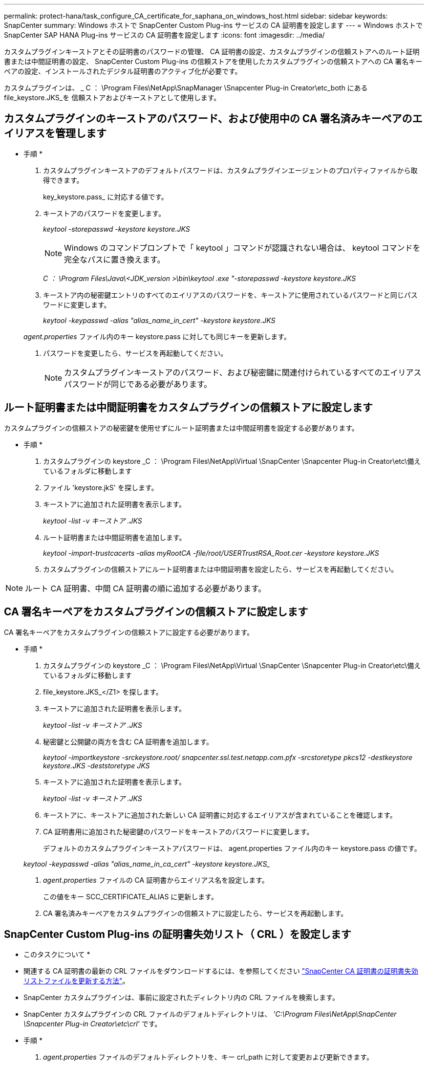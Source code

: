---
permalink: protect-hana/task_configure_CA_certificate_for_saphana_on_windows_host.html 
sidebar: sidebar 
keywords: SnapCenter 
summary: Windows ホストで SnapCenter Custom Plug-ins サービスの CA 証明書を設定します 
---
= Windows ホストで SnapCenter SAP HANA Plug-ins サービスの CA 証明書を設定します
:icons: font
:imagesdir: ../media/


カスタムプラグインキーストアとその証明書のパスワードの管理、 CA 証明書の設定、カスタムプラグインの信頼ストアへのルート証明書または中間証明書の設定、 SnapCenter Custom Plug-ins の信頼ストアを使用したカスタムプラグインの信頼ストアへの CA 署名キーペアの設定、インストールされたデジタル証明書のアクティブ化が必要です。

カスタムプラグインは、 _ C ： \Program Files\NetApp\SnapManager \Snapcenter Plug-in Creator\etc_both にある file_keystore.JKS_を 信頼ストアおよびキーストアとして使用します。



== カスタムプラグインのキーストアのパスワード、および使用中の CA 署名済みキーペアのエイリアスを管理します

* 手順 *

. カスタムプラグインキーストアのデフォルトパスワードは、カスタムプラグインエージェントのプロパティファイルから取得できます。
+
key_keystore.pass_ に対応する値です。

. キーストアのパスワードを変更します。
+
_keytool -storepasswd -keystore keystore.JKS_

+

NOTE: Windows のコマンドプロンプトで「 keytool 」コマンドが認識されない場合は、 keytool コマンドを完全なパスに置き換えます。

+
_C ： \Program Files\Java\<JDK_version >\bin\keytool .exe "-storepasswd -keystore keystore.JKS_

. キーストア内の秘密鍵エントリのすべてのエイリアスのパスワードを、キーストアに使用されているパスワードと同じパスワードに変更します。
+
_keytool -keypasswd -alias "alias_name_in_cert" -keystore keystore.JKS_

+
_agent.properties_ ファイル内のキー keystore.pass に対しても同じキーを更新します。

. パスワードを変更したら、サービスを再起動してください。
+

NOTE: カスタムプラグインキーストアのパスワード、および秘密鍵に関連付けられているすべてのエイリアスパスワードが同じである必要があります。





== ルート証明書または中間証明書をカスタムプラグインの信頼ストアに設定します

カスタムプラグインの信頼ストアの秘密鍵を使用せずにルート証明書または中間証明書を設定する必要があります。

* 手順 *

. カスタムプラグインの keystore _C ： \Program Files\NetApp\Virtual \SnapCenter \Snapcenter Plug-in Creator\etc\備え ているフォルダに移動します
. ファイル 'keystore.jkS' を探します。
. キーストアに追加された証明書を表示します。
+
_keytool -list -v キーストア .JKS_

. ルート証明書または中間証明書を追加します。
+
_keytool -import-trustcacerts -alias myRootCA -file/root/USERTrustRSA_Root.cer -keystore keystore.JKS_

. カスタムプラグインの信頼ストアにルート証明書または中間証明書を設定したら、サービスを再起動してください。



NOTE: ルート CA 証明書、中間 CA 証明書の順に追加する必要があります。



== CA 署名キーペアをカスタムプラグインの信頼ストアに設定します

CA 署名キーペアをカスタムプラグインの信頼ストアに設定する必要があります。

* 手順 *

. カスタムプラグインの keystore _C ： \Program Files\NetApp\Virtual \SnapCenter \Snapcenter Plug-in Creator\etc\備え ているフォルダに移動します
. file_keystore.JKS_</Z1> を探します。
. キーストアに追加された証明書を表示します。
+
_keytool -list -v キーストア .JKS_

. 秘密鍵と公開鍵の両方を含む CA 証明書を追加します。
+
_keytool -importkeystore -srckeystore.root/ snapcenter.ssl.test.netapp.com.pfx -srcstoretype pkcs12 -destkeystore keystore.JKS -deststoretype JKS_

. キーストアに追加された証明書を表示します。
+
_keytool -list -v キーストア .JKS_

. キーストアに、キーストアに追加された新しい CA 証明書に対応するエイリアスが含まれていることを確認します。
. CA 証明書用に追加された秘密鍵のパスワードをキーストアのパスワードに変更します。
+
デフォルトのカスタムプラグインキーストアパスワードは、 agent.properties ファイル内のキー keystore.pass の値です。

+
_keytool -keypasswd -alias "alias_name_in_ca_cert" -keystore keystore.JKS__

. _agent.properties_ ファイルの CA 証明書からエイリアス名を設定します。
+
この値をキー SCC_CERTIFICATE_ALIAS に更新します。

. CA 署名済みキーペアをカスタムプラグインの信頼ストアに設定したら、サービスを再起動します。




== SnapCenter Custom Plug-ins の証明書失効リスト（ CRL ）を設定します

* このタスクについて *

* 関連する CA 証明書の最新の CRL ファイルをダウンロードするには、を参照してください https://kb.netapp.com/Advice_and_Troubleshooting/Data_Protection_and_Security/SnapCenter/How_to_update_certificate_revocation_list_file_in_SnapCenter_CA_Certificate["SnapCenter CA 証明書の証明書失効リストファイルを更新する方法"]。
* SnapCenter カスタムプラグインは、事前に設定されたディレクトリ内の CRL ファイルを検索します。
* SnapCenter カスタムプラグインの CRL ファイルのデフォルトディレクトリは、 _'C:\Program Files\NetApp\SnapCenter \Snapcenter Plug-in Creator\etc\crl'_ です。


* 手順 *

. _agent.properties_ ファイルのデフォルトディレクトリを、キー crl_path に対して変更および更新できます。
. このディレクトリに複数の CRL ファイルを配置できます。
+
着信証明書は各 CRL に対して検証されます。


